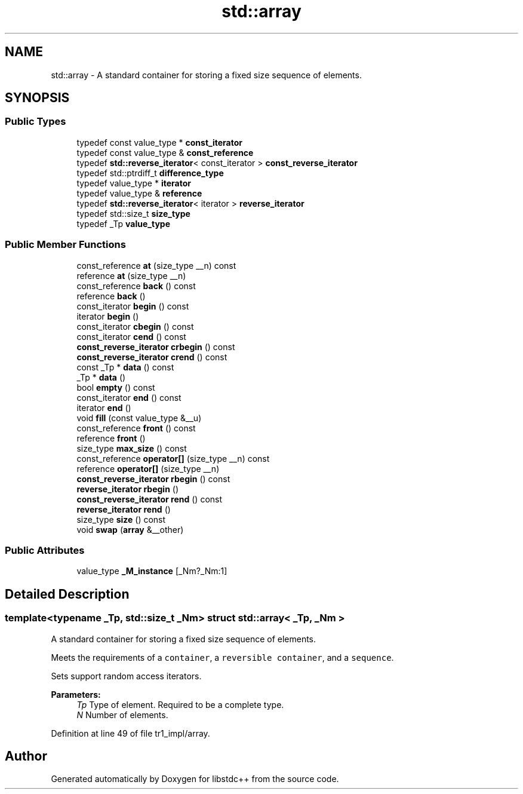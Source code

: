 .TH "std::array" 3 "21 Apr 2009" "libstdc++" \" -*- nroff -*-
.ad l
.nh
.SH NAME
std::array \- A standard container for storing a fixed size sequence of elements.  

.PP
.SH SYNOPSIS
.br
.PP
.SS "Public Types"

.in +1c
.ti -1c
.RI "typedef const value_type * \fBconst_iterator\fP"
.br
.ti -1c
.RI "typedef const value_type & \fBconst_reference\fP"
.br
.ti -1c
.RI "typedef \fBstd::reverse_iterator\fP< const_iterator > \fBconst_reverse_iterator\fP"
.br
.ti -1c
.RI "typedef std::ptrdiff_t \fBdifference_type\fP"
.br
.ti -1c
.RI "typedef value_type * \fBiterator\fP"
.br
.ti -1c
.RI "typedef value_type & \fBreference\fP"
.br
.ti -1c
.RI "typedef \fBstd::reverse_iterator\fP< iterator > \fBreverse_iterator\fP"
.br
.ti -1c
.RI "typedef std::size_t \fBsize_type\fP"
.br
.ti -1c
.RI "typedef _Tp \fBvalue_type\fP"
.br
.in -1c
.SS "Public Member Functions"

.in +1c
.ti -1c
.RI "const_reference \fBat\fP (size_type __n) const "
.br
.ti -1c
.RI "reference \fBat\fP (size_type __n)"
.br
.ti -1c
.RI "const_reference \fBback\fP () const "
.br
.ti -1c
.RI "reference \fBback\fP ()"
.br
.ti -1c
.RI "const_iterator \fBbegin\fP () const "
.br
.ti -1c
.RI "iterator \fBbegin\fP ()"
.br
.ti -1c
.RI "const_iterator \fBcbegin\fP () const "
.br
.ti -1c
.RI "const_iterator \fBcend\fP () const "
.br
.ti -1c
.RI "\fBconst_reverse_iterator\fP \fBcrbegin\fP () const "
.br
.ti -1c
.RI "\fBconst_reverse_iterator\fP \fBcrend\fP () const "
.br
.ti -1c
.RI "const _Tp * \fBdata\fP () const "
.br
.ti -1c
.RI "_Tp * \fBdata\fP ()"
.br
.ti -1c
.RI "bool \fBempty\fP () const "
.br
.ti -1c
.RI "const_iterator \fBend\fP () const "
.br
.ti -1c
.RI "iterator \fBend\fP ()"
.br
.ti -1c
.RI "void \fBfill\fP (const value_type &__u)"
.br
.ti -1c
.RI "const_reference \fBfront\fP () const "
.br
.ti -1c
.RI "reference \fBfront\fP ()"
.br
.ti -1c
.RI "size_type \fBmax_size\fP () const "
.br
.ti -1c
.RI "const_reference \fBoperator[]\fP (size_type __n) const "
.br
.ti -1c
.RI "reference \fBoperator[]\fP (size_type __n)"
.br
.ti -1c
.RI "\fBconst_reverse_iterator\fP \fBrbegin\fP () const "
.br
.ti -1c
.RI "\fBreverse_iterator\fP \fBrbegin\fP ()"
.br
.ti -1c
.RI "\fBconst_reverse_iterator\fP \fBrend\fP () const "
.br
.ti -1c
.RI "\fBreverse_iterator\fP \fBrend\fP ()"
.br
.ti -1c
.RI "size_type \fBsize\fP () const "
.br
.ti -1c
.RI "void \fBswap\fP (\fBarray\fP &__other)"
.br
.in -1c
.SS "Public Attributes"

.in +1c
.ti -1c
.RI "value_type \fB_M_instance\fP [_Nm?_Nm:1]"
.br
.in -1c
.SH "Detailed Description"
.PP 

.SS "template<typename _Tp, std::size_t _Nm> struct std::array< _Tp, _Nm >"
A standard container for storing a fixed size sequence of elements. 

Meets the requirements of a \fCcontainer\fP, a \fCreversible container\fP, and a \fCsequence\fP.
.PP
Sets support random access iterators.
.PP
\fBParameters:\fP
.RS 4
\fITp\fP Type of element. Required to be a complete type. 
.br
\fIN\fP Number of elements. 
.RE
.PP

.PP
Definition at line 49 of file tr1_impl/array.

.SH "Author"
.PP 
Generated automatically by Doxygen for libstdc++ from the source code.
